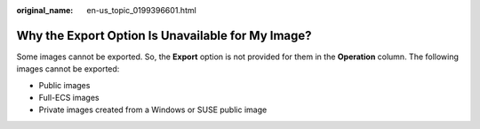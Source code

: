 :original_name: en-us_topic_0199396601.html

.. _en-us_topic_0199396601:

Why the Export Option Is Unavailable for My Image?
==================================================

Some images cannot be exported. So, the **Export** option is not provided for them in the **Operation** column. The following images cannot be exported:

-  Public images
-  Full-ECS images
-  Private images created from a Windows or SUSE public image
